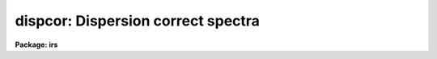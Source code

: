 .. _dispcor:

dispcor: Dispersion correct spectra
===================================

**Package: irs**

.. raw:: html

  <section id="s_usage">
  <h3>Usage</h3>
  <p>
  dispcor input output [records]
  </p>
  </section>
  <section id="s_parameters">
  <h3>Parameters</h3>
  <dl id="l_input">
  <dt><b>input</b></dt>
  <!-- Sec='PARAMETERS' Level=0 Label='input' Line='input' -->
  <dd>List of input spectra or root names to be dispersion corrected.  These may
  be echelle or non-echelle spectra, the task will determine which from the
  database dispersion functions.  When using the record number extension
  format, record number extensions will be appended to each root name in the
  list.
  </dd>
  </dl>
  <dl id="l_output">
  <dt><b>output</b></dt>
  <!-- Sec='PARAMETERS' Level=0 Label='output' Line='output' -->
  <dd>List of dispersion corrected output spectra or root names.  When using the
  record number extension format, record number extensions will be appended
  to each root name in the list.  The output extension will be the same as
  the input extension.  If <span style="font-family: monospace;">"no"</span> output list is specified then the output
  spectrum will replace the input spectrum after dispersion correction.
  </dd>
  </dl>
  <dl id="l_records">
  <dt><b>records (imred.irs and imred.iids only)</b></dt>
  <!-- Sec='PARAMETERS' Level=0 Label='records' Line='records (imred.irs and imred.iids only)' -->
  <dd>List of records or ranges of records to be appended to the input and output
  root names when using record number extension format.  The syntax of this
  list is comma separated record numbers or ranges of record numbers.  A
  range consists of two numbers separated by a hyphen.  A null list may be
  used if no record number extensions are desired.  This is a positional
  query parameter only if the record format is specified.
  </dd>
  </dl>
  <dl id="l_linearize">
  <dt><b>linearize = yes</b></dt>
  <!-- Sec='PARAMETERS' Level=0 Label='linearize' Line='linearize = yes' -->
  <dd>Interpolate the spectra to a linear dispersion sampling?  If yes, the
  spectra will be interpolated to a linear or log linear sampling using
  the linear dispersion parameters specified by other parameters.  If
  no, the nonlinear dispersion function(s) from the dispersion function
  database are assigned to the input image world coordinate system
  and the spectral data are not interpolated.
  </dd>
  </dl>
  <dl id="l_database">
  <dt><b>database = <span style="font-family: monospace;">"database"</span></b></dt>
  <!-- Sec='PARAMETERS' Level=0 Label='database' Line='database = "database"' -->
  <dd>Database containing dispersion solutions created by <b>identify</b> or
  <b>ecidentify</b>.  If the spectra have been previous dispersion corrected
  this parameter is ignored unless a new reference spectra are defined.
  </dd>
  </dl>
  <dl id="l_table">
  <dt><b>table = <span style="font-family: monospace;">""</span></b></dt>
  <!-- Sec='PARAMETERS' Level=0 Label='table' Line='table = ""' -->
  <dd>Wavelength coordinate table or reference image.  Elements in this optional
  table or reference image override the wavelength coordinates given below
  for specified apertures.  See the DISCUSSION for additional information.
  </dd>
  </dl>
  <dl id="l_w1">
  <dt><b>w1 = INDEF, w2 = INDEF, dw = INDEF, nw = INDEF</b></dt>
  <!-- Sec='PARAMETERS' Level=0 Label='w1' Line='w1 = INDEF, w2 = INDEF, dw = INDEF, nw = INDEF' -->
  <dd>The starting wavelength, ending wavelength, wavelength interval per pixel,
  and the number of pixels in the output spectra.  Any combination of these
  parameters may be used to restrict the wavelength coordinates of the output
  spectra.  If two or more have the value INDEF then suitable defaults based
  on the number of input pixels and the wavelength range of the reference
  dispersion solutions are used.  These defaults may either come from all
  spectra, all spectra of the same aperture, or individually for each
  spectrum depending on the values of the <i>global</i> and <i>samedisp</i>
  parameters.  Note that these parameters are specified in linear units even
  if a logarithmic wavelength scale is selected.  The conversion between
  linear and logarithmic intervals between pixels is given below.  These
  values may be overridden for specified apertures by a wavelength table or
  reference image.  Otherwise these values apply to all apertures.
  </dd>
  </dl>
  <dl id="l_log">
  <dt><b>log = no</b></dt>
  <!-- Sec='PARAMETERS' Level=0 Label='log' Line='log = no' -->
  <dd>Transform to linear logarithmic wavelength coordinates?  Linear logarithmic
  wavelength coordinates have wavelength intervals which are constant
  in the logarithm (base 10) of the wavelength.  Note that if conserving flux
  this will change the flux units to flux per log lambda interval.
  Note that if the input spectra are in log sampling then <i>log</i>=no will
  resample back to linear sampling and <i>log</i>=yes will resample keeping
  the output spectra in log sampling.
  </dd>
  </dl>
  <dl id="l_flux">
  <dt><b>flux = yes</b></dt>
  <!-- Sec='PARAMETERS' Level=0 Label='flux' Line='flux = yes' -->
  <dd>Conserve the total flux during interpolation rather than the flux density?
  If <span style="font-family: monospace;">"no"</span>, the output spectrum is average of the input spectrum across each
  output wavelength coordinate.  This conserves flux density.  If <span style="font-family: monospace;">"yes"</span> the
  input spectrum is integrated over the extent of each output pixel.  This
  conserves the total flux.  Note that in this case units of the flux will
  change; for example rebinning to logarithmic wavelengths will produce flux
  per log lambda.  For flux calibrated data you most likely would not want to
  conserve flux.
  </dd>
  </dl>
  <dl id="l_blank">
  <dt><b>blank = 0.</b></dt>
  <!-- Sec='PARAMETERS' Level=0 Label='blank' Line='blank = 0.' -->
  <dd>Output value corresponding to points outside the range of the input
  data.  In other words, the out of bounds value.  This only has an
  effect when linearizing and the output spectral coordinates extend
  beyond the input spectral range.
  </dd>
  </dl>
  <dl id="l_samedisp">
  <dt><b>samedisp = no</b></dt>
  <!-- Sec='PARAMETERS' Level=0 Label='samedisp' Line='samedisp = no' -->
  <dd>Use the same dispersion parameters for all apertures?  If yes then all
  apertures in a single image will have the same dispersion parameters.
  If the <i>global</i> parameter is all selected then all spectra in all
  images will have the same dispersion paramters.  This parameter
  would not normally be used with echelle spectra where each order
  has a different wavelength coverage.
  </dd>
  </dl>
  <dl id="l_global">
  <dt><b>global = no</b></dt>
  <!-- Sec='PARAMETERS' Level=0 Label='global' Line='global = no' -->
  <dd>Apply global wavelength defaults?  Defaults for the INDEF wavelength
  coordinate parameters are determined if two or less of the wavelength
  parameters are specified.  The defaults are based on the number of
  pixels and the wavelengths of the first and last pixel as given by the
  dispersion solution.  If this parameter is <span style="font-family: monospace;">"no"</span> this is done
  independently for each input spectrum.  If this parameter is <span style="font-family: monospace;">"yes"</span>
  then the maximum number of pixels and the minimum and maximum
  wavelengths of all the input spectra or those of the same aperture are
  used to provide defaults for the spectra.  The parameter
  <i>samedisp</i> determines whether the global coordinates are over all
  spectra or only those with the same aperture number.  The global option
  is used to have all the dispersion corrected spectra have the same
  wavelength coordinates without actually specifying the wavelength
  parameters.
  </dd>
  </dl>
  <dl id="l_ignoreaps">
  <dt><b>ignoreaps = no</b></dt>
  <!-- Sec='PARAMETERS' Level=0 Label='ignoreaps' Line='ignoreaps = no' -->
  <dd>If a reference dispersion solution is not found for an aperture
  use the first reference dispersion solution and ignore the aperture
  number?  If not ignoring the apertures all spectra must have a matching
  aperture for the dispersion solution and the task aborts if this is
  not the case.  Ignoring the apertures avoids this abort and instead
  the first dispersion solution is used.  Note this parameter does not
  mean ignore matches between reference and spectrum aperture numbers
  but only ignore the aperture number if no matching reference is
  found.
  Also if a reference table or image is given and <i>ignoreaps</i>=yes
  then the default dispersion parameters for any aperture not defined
  by the table or image will be that of the first defined aperture.
  This can still be overridden by giving explicit values for
  <i>w1, w2, dw</i> and <i>nw</i>.
  </dd>
  </dl>
  <dl id="l_confirm">
  <dt><b>confirm = no</b></dt>
  <!-- Sec='PARAMETERS' Level=0 Label='confirm' Line='confirm = no' -->
  <dd>Confirm the wavelength parameters for each spectrum?  If <i>yes</i>
  the wavelength parameters will be printed and the user will be asked
  whether to accept them.  If the parameters are not acceptable the
  user will be queried for new values.  The confirmation and parameter
  changes are repeated until an acceptable set of parameters is obtained.
  When the <i>global</i> parameter is <i>yes</i> changes to the wavelength
  parameters will remain in effect until changed again.
  </dd>
  </dl>
  <dl id="l_listonly">
  <dt><b>listonly = no</b></dt>
  <!-- Sec='PARAMETERS' Level=0 Label='listonly' Line='listonly = no' -->
  <dd>List the dispersion coordinates only?  If set then the dispersion coordinates
  are listed but the spectra are not dispersion corrected.  This may be used
  to determine what the default wavelengths would be based on the dispersion
  solutions.
  </dd>
  </dl>
  <dl id="l_verbose">
  <dt><b>verbose = yes</b></dt>
  <!-- Sec='PARAMETERS' Level=0 Label='verbose' Line='verbose = yes' -->
  <dd>Print the dispersion function and coordinate assignments?
  </dd>
  </dl>
  <dl id="l_logfile">
  <dt><b>logfile = <span style="font-family: monospace;">""</span></b></dt>
  <!-- Sec='PARAMETERS' Level=0 Label='logfile' Line='logfile = ""' -->
  <dd>Log file for recording the dispersion correction operations.  If no file
  name is given then no log information is recorded.
  </dd>
  </dl>
  </section>
  <section id="s_description">
  <h3>Description</h3>
  <p>
  The dispersion coordinate systems of the input spectra are set or changed
  in the output spectra.  The output spectra may be the same as the input
  spectra if no output spectra are specified or the output name is the
  same as the input name.  The input and output spectra are specified
  by image templates or lists.  In the <b>irs/iids</b> packages the
  input and output spectra are specified as root names and the record
  numbers are specified by the <i>record</i> parameter.  The records are
  given as a set of comma separate single numbers or ranges of hyphen
  separated numbers.  If no records are specified then the input and output
  images are assumed to be full names.
  </p>
  <p>
  The dispersion coordinate system is defined either in the image header or
  by dispersion functions in the specified database.  To use reference
  spectra dispersion functions they must first be assigned to the image with
  <b>identify (reidentify)</b>, <b>ecidentify (ecreidentify)</b>,
  <b>refspectra</b>, or <b>hedit</b>.  These tasks define the image header
  keywords REFSPEC1, REFSPEC2, REFSHFT1, and REFSHFT2.  The test which
  determines whether to use the current dispersion coordinate system or
  reference spectra dispersion solutions is the presence of the REFSPEC1
  keyword.  Since it is an error to apply a dispersion function to data which
  have already been dispersion corrected the any dispersion function keywords
  are deleted after use and a record of them entered in sequential image
  header keywords beginning with DCLOG.
  </p>
  <p>
  Dispersion functions are specified by one or both of the reference spectrum
  image header keywords REFSPEC1 and REFSPEC2 containing the name of
  calibration spectra with dispersion function solutions (either echelle
  dispersion functions from <b>ecidentify</b> or non-echelle dispersion
  functions from <b>identify</b>) in the database.  There must be a dispersion
  function for each aperture in the input spectrum unless the <i>ignoreaps</i>
  flag is set.  If the flag is not set the task will abort if a matching
  aperture is not found while if it is set spectra without a matching
  aperture in the reference dispersion solutions will use the first
  dispersion solution.  Note that aperture number matching is done in both
  cases and the <i>ignoreaps</i> parameter only applies to non-matching
  spectra.  The common situation for using the <i>ignoreaps</i> option is when
  there is a single reference dispersion solution which is to be applied to a
  number of spectra with different aperture numbers; hence effectively
  ignoring the reference spectrum aperture number.
  </p>
  <p>
  If two reference spectra are specified the names may be followed by a
  weighting factor (assumed to be 1 if missing).  The wavelength of a pixel
  is then the weighted averge of the wavelengths of the two dispersion
  functions.  The task <b>refspectra</b> provides a number of ways to assign
  reference spectra.  Note, however, that these assignments may be made
  directly using the task <b>hedit</b> or with some other task or script if
  none of the methods are suitable.  Also note that <b>identify</b> and
  <b>reidentify</b> add the REFSPEC1 keyword refering to the image itself
  when a database entry is written.
  </p>
  <p>
  In addition to the one or two reference dispersion functions for each input
  aperture there may also be image header keywords REFSHFT1 and REFSHFT2
  specifying reference spectra whose dispersion function zero point shifts
  (the <span style="font-family: monospace;">"shift"</span> parameter in the database files) are to be applied to the
  reference dispersion functions.  The shifts from REFSHFT1 will be applied
  to the dispersion functions from REFSPEC1 and similarly for the second
  dispersion functions.  The reference shifts need not be present for every
  aperture in a multispectrum image.  By default the mean shift from all the
  reference apertures having a zero point shift is applied to all the
  reference dispersion functions.  If the REFSHFT keyword has the modifier
  word <span style="font-family: monospace;">"nearest"</span> following the spectrum name then the shift from the nearest
  aperture in spatial position (from the aperture extraction limits in the
  original 2D spectrum as recorded in the 6th and 7th fields of the APNUM
  keywords) is used for a particular input aperture.  If the modifier word is
  <span style="font-family: monospace;">"interp"</span> then the nearest two apertures are used to interpolate a zero
  point shift spatially.
  </p>
  <p>
  The purpose of the reference shift keywords is to apply a wavelength zero
  point correction to the reference dispersion functions determined from
  separate arc calibration observations using a few apertures taken at the
  same time as object observations.  For example, consider multifiber
  observations in which one or more fibers are assigned to arc lamps at the
  same time the other fibers are used to observe various objects.  The basic
  dispersion reference, the REFSPEC keywords, will come from arc observations
  taken through all the fibers.  The arc fibers used during an object
  observation are then calibrated against their corresponding fibers in the
  arc calibration observations to determine a zero point shift.  The REFSHFT
  keywords will contain the name of the object spectrum itself and the shifts
  from the simultaneous arc fibers will be interpolated spatially to the
  nonarc object fibers and applied to the dispersion functions from the arc
  calibrations for those fibers.
  </p>
  <p>
  The reference shift keywords are currently added with <b>hedit</b> and zero
  point shifts computed with <b>identify/reidentify</b>.  The complexities of
  this have been hidden in the multifiber <b>imred</b> instrument reduction
  packages.  The reference shift correction feature was added primarily for
  use in those reduction packages.
  </p>
  <p>
  If the <i>linearize</i> parameter is no the dispersion functions, weights,
  and shifts are transferred from the database to the world coordinate system
  keywords in the image header.  Except for printing processing information
  that is all that is done to the spectra.
  </p>
  <p>
  If the <i>linearize</i> parameter is yes the spectra are interpolated to a
  linear wavelength scale and the dispersion coordinate system in the header
  is set apprpriately.  A linear wavelength coordinate system is defined by a
  starting wavelength, an ending wavelength, a wavelength interval per pixel,
  and the number of pixels.  These four parameters actually overspecify the
  coordinate system and only three of these values are needed to define it.
  The output coordinate system is specified by giving a set or subset of
  these parameters using the parameters <i>w1</i>, <i>w2</i>, <i>dw</i>, and
  <i>nw</i>.
  </p>
  <p>
  When the <i>log</i> option is used these parameters are still specified and
  computed in non-log units but the effective interval per pixel is
  </p>
  <div class="highlight-default-notranslate"><pre>
  dw_log = (log10(w2) - log10(w1)) / (nw - 1)
  dw_log = (log10(w1+dw*(nw-1)) - log10(w1)) / (nw - 1)
  </pre></div>
  <p>
  In other words, the logarithmic interval divides the starting and ending
  wavelength into the required number of pixels in log step.  To avoid
  confusion in this case it is best to specify the starting and ending
  wavelengths (in non-log units) and the number of pixels.
  </p>
  <p>
  Note that if <i>log</i>=yes the input spectra in either linear
  or log sampling will be resampled to produces an output spectrum in
  log sampling.  Similarly, if <i>log</i>=no the input spectra will
  be resampled to linear sampling.  This means that log sampled input
  spectra will be resampled to linear sampling.
  </p>
  <p>
  Default values for any parameters which are not specified, by using the
  value INDEF, are supplied based on the wavelengths of the first and last
  pixel as given by the dispersion function and the number of pixels in the
  input image.  The defaults may either be determined separately for each
  spectrum (<i>global</i> = <i>no</i>), from all spectra with the same aperture
  (<i>global</i> = <i>yes</i> and <i>samedisp</i> = <i>no</i>), or from all the
  spectra (<i>global</i> = <i>yes</i> and <i>samedisp</i> = <i>yes</i>).  As
  indicated, the parameter <i>samedisp</i> determines whether defaults are
  determined independently for each aperture or set the same for all
  apertures.
  </p>
  <p>
  Another way to specify the wavelengths when there are many apertures is to
  use a wavelength table or reference image.  If an spectrum image name is
  specified with the <i>table</i> parameter then the dispersion parameters for
  each apertures are set to be the same as the reference spectrum.
  Alternatively, a text file table consisting of lines containing an aperture
  number, the starting wavelength, the ending wavelength, the wavelength
  interval per pixel, and the number of output pixels may be specified.  Any
  of these values may be specified as INDEF (though usually the aperture
  number is not).  One way to view the wavelength table/reference spectrum is
  that an entry in the wavelength table/reference spectrum overrides the
  values of the parameters <i>w1</i>, <i>w2</i>, <i>dw</i>, and <i>nw</i>, which
  normally apply to all apertures, for the specified aperture.  The
  wavelength table is used to specify explicit independent values for
  apertures.  The global mechanism can supply independent values for the
  INDEF parameters when the <i>samedisp</i> parameter is no.
  </p>
  <p>
  If one wishes to verify and possibly change the defaults assigned,
  either globally or individually, the <i>confirm</i> flag may be set.  The
  user is asked whether to accept these values.  By responding with no the
  user is given the chance to change each parameter value.  Then the new
  parameters are printed and the user is again asked to confirm the
  parameters.  This is repeated until the desired parameters are set.  When
  the defaults are not global the changed parameters will not be used for the
  next spectrum.  When the global option is used any changes made are
  retained (either for all apertures or independently for each aperture)
  until changed again.
  </p>
  <p>
  When adjusting the wavelengths the user should specify which parameter is
  free to change by entering INDEF.  If none of the parameters are specified
  as INDEF then those values which were not changed, i.e. by accepting the
  current value, are the first to be changed.
  </p>
  <p>
  Once the wavelength scale has been defined the input spectrum is
  interpolated for each output pixel.  Output wavelengths outside the range
  of the input spectrum are set to the value given by the <i>blank</i> parameter
  value.  The default interpolation function
  is a 5th order polynomial.  The choice of interpolation type is made
  with the package parameter <span style="font-family: monospace;">"interp"</span>.  It may be set to <span style="font-family: monospace;">"nearest"</span>,
  <span style="font-family: monospace;">"linear"</span>, <span style="font-family: monospace;">"spline3"</span>, <span style="font-family: monospace;">"poly5"</span>, or <span style="font-family: monospace;">"sinc"</span>.  Remember that this
  applies to all tasks which might need to interpolate spectra in the
  <b>onedspec</b> and associated packages.  For a discussion of interpolation
  types see <b>onedspec</b>.
  </p>
  <p>
  When it is desired to conserve total flux, particularly when the dispersion is
  significantly reduced, the parameter <i>flux</i> is set to yes and the
  output pixel value is obtained by integrating the interpolation function
  across the wavelength limits of the output pixel.  If it is set to no
  then the flux density is conserved by averaging across the output pixel
  limits.
  </p>
  <p>
  The input spectrum name, reference spectra, and the wavelength parameters
  will be printed on the standard output if the <i>verbose</i> parameter is
  set and printed to a log file if one is specified with the <i>logfile</i>
  parameter.  If one wishes to only check what wavelengths will be determined
  for the defaults without actually dispersion correcting the spectra the
  <i>listonly</i> flag may be set.
  </p>
  <p>
  Other tasks which may be used to change the dispersion coordinate system
  are <b>scopy</b>, <b>specshift</b>, and <b>sapertures</b>.
  </p>
  </section>
  <section id="s_examples">
  <h3>Examples</h3>
  <p>
  In the examples when the task is used in the IRS and IIDS packages,
  shown with the <span style="font-family: monospace;">"ir&gt;"</span> prompt the spectra have a record number extension
  image name format and the records parameter must be specified.  In
  the other case shown with the <span style="font-family: monospace;">"on&gt;"</span> prompt the records parameter is
  not used.
  </p>
  <p>
  1.  Dispersion correct spectra so that they have the same number of pixels
  and the wavelengths limits are set by the reference spectra.
  </p>
  <div class="highlight-default-notranslate"><pre>
  ir&gt; dispcor spec dcspec 9,10,447-448
  dcspec.0009: ap = 0, w1 = 5078.84, w2 = 6550.54, dw = 1.797, nw = 820
  dcspec.0010: ap = 1, w1 = 5078.71, w2 = 6552.81, dw = 1.800, nw = 820
  dcspec.0447: ap = 0, w1 = 5082.57, w2 = 6551.45, dw = 1.794, nw = 820
  dcspec.0448: ap = 1, w1 = 5082.03, w2 = 6553.66, dw = 1.797, nw = 820
  
  on&gt; dispcor allspec.ms dcallspec.ms
  dcallspec.ms: ap = 1, w1 = 5078.84, w2 = 6550.54, dw = 1.797, nw = 820
  dcallspec.ms: ap = 2, w1 = 5078.71, w2 = 6552.81, dw = 1.800, nw = 820
  dcallspec.ms: ap = 3, w1 = 5082.57, w2 = 6551.45, dw = 1.794, nw = 820
  dcallspec.ms: ap = 4, w1 = 5082.03, w2 = 6553.66, dw = 1.797, nw = 820
  </pre></div>
  <p>
  2.  Confirm and change assignments.
  </p>
  <div class="highlight-default-notranslate"><pre>
  on&gt; dispcor spec* %spec%new%* confirm+
  new009: ap = 0, w1 = 5078.84, w2 = 6550.54, dw = 1.797, nw = 820
    Change wavelength coordinate assignments? (yes):
    Starting wavelength (5078.8421234): 5070
    Ending wavelength (6550.535123):
    Wavelength interval per pixel (1.79693812):
    Number of output pixels (820): INDEF
  new009: ap = 0, w1 = 5070., w2 = 6550.53, dw = 1.795, nw = 826
    Change wavelength coordinate assignments? (yes): no
  new010: ap = 1, w1 = 5078.71, w2 = 6552.81, dw = 1.800, nw = 820
    Change wavelength coordinate assignments? (no): yes
    Starting wavelength (5078.7071234): 5100
    Ending wavelength (6550.805123): 6500
    Wavelength interval per pixel (1.79987512): INDEF
    Number of output pixels (820): INDEF
  new010: ap = 1, w1 = 5100., w2 = 6500., dw = 1.797, nw = 780
    Change wavelength coordinate assignments? (yes): no
  new447: ap = 0, w1 = 5082.57, w2 = 6551.45, dw = 1.793, nw = 820
    Change wavelength coordinate assignments? (yes): no
  new448: ap = 1, w1 = 5082.03, w2 = 6553.66, dw = 1.797, nw = 820
    Change wavelength coordinate assignments? (no):
  </pre></div>
  <p>
  3. Confirm global assignments and do dispersion correction in place.
  record format.
  </p>
  <div class="highlight-default-notranslate"><pre>
  ir&gt; dispcor irs "" 9,10,447,448 confirm+ global+ samedisp+
  irs.0009: ap = 0, w1 = 5078.71, w2 = 6553.66, dw = 1.801, nw = 820
    Change wavelength coordinate assignments? (yes):
    Starting wavelength (5078.7071234): 5100
    Ending wavelength (6553.664123): 6500
    Wavelength interval per pixel (1.80092412):
    Number of output pixels (820):
  irs.0009: ap = 0, w1 = 5100., w2 = 6500., dw = 1.799, nw = 779
    Change wavelength coordinate assignments? (yes): no
  irs.0010: ap = 1, w1 = 5100., w2 = 6500., dw = 1.799, nw = 779
    Change wavelength coordinate assignments? (no):
  irs.0447: ap = 0, w1 = 5100., w2 = 6500., dw = 1.799, nw = 779
    Change wavelength coordinate assignments? (no):
  irs.0448: ap = 1, w1 = 5100., w2 = 6500., dw = 1.799, nw = 779
    Change wavelength coordinate assignments? (no):
  </pre></div>
  <p>
  4. Make a nonlinear dispersion correction in place.
  </p>
  <div class="highlight-default-notranslate"><pre>
  on&gt; dispcor spec* ""  linearize=no verbose- logfile=logfile
  </pre></div>
  <p>
  5. Apply a single dispersion solution to a set of record number format
  images.
  </p>
  <div class="highlight-default-notranslate"><pre>
  ir&gt; dispcor nite101 dcnite101 "1-10" ignore+ confirm-
  </pre></div>
  </section>
  <section id="s_revisions">
  <h3>Revisions</h3>
  <dl id="l_DISPCOR">
  <dt><b>DISPCOR V2.12.3</b></dt>
  <!-- Sec='REVISIONS' Level=0 Label='DISPCOR' Line='DISPCOR V2.12.3' -->
  <dd>Added the blank parameter value.
  </dd>
  </dl>
  <dl id="l_DISPCOR">
  <dt><b>DISPCOR V2.11.3</b></dt>
  <!-- Sec='REVISIONS' Level=0 Label='DISPCOR' Line='DISPCOR V2.11.3' -->
  <dd>Long slit and data cubes can be used with this task to either resample
  using the existing WCS or to use a single dispersion function from
  IDENTIFY.  It uses the first one found.
  </dd>
  </dl>
  <dl id="l_DISPCOR">
  <dt><b>DISPCOR V2.10.3</b></dt>
  <!-- Sec='REVISIONS' Level=0 Label='DISPCOR' Line='DISPCOR V2.10.3' -->
  <dd>Provision was added for IDENTIFY dispersion solutions consisting of
  only a shift (as produced by the <span style="font-family: monospace;">'g'</span> key in IDENTIFY or the refit=no
  flag in REIDENTIFY) to be applied to previously LINEARIZED spectra.
  Thus it is possible to use IDENIFY/REIDENTIFY to automatically
  compute a zero point shift based on 1 or more lines and then shift
  all the spectra to that zero point.
  DISPCOR will now allow multiple uses of IDENTIFY dispersion solutions
  in a simple way with but with continuing protection against accidental
  multiple uses of the same dispersion solutions.  When a spectrum is
  first dispersion corrected using one or more reference spectra keywords
  the dispersion flag is set and the reference spectra keywords are moved to
  DCLOGn keywords.  If DISPCOR is called again without setting new
  reference spectra keywords then the spectra are resampled (rebinned)
  using the current coordinate system.  If new reference spectra are set
  then DISPCOR will apply these new dispersion functions.  Thus the user
  now explicitly enables multiple dispersion functions by adding
  reference spectra keywords and DISPCOR eliminates accidental multiple
  uses of the same dispersion function by renaming the reference
  spectra.  The renamed keywords also provide a history.
  The flux conservation option now computes an average across the
  output pixel rather than interpolating to the middle of the output
  pixel when <i>flux</i> is no.  This preserves the flux density and
  includes all the data; i.e. a coarse resampling will not eliminate
  features which don't fall at the output pixel coordinates.
  Some additional log and verbose output was added to better inform the
  user about what is done.
  Better error information is now printed if a database dispersion function
  is not found.
  </dd>
  </dl>
  <dl id="l_DISPCOR">
  <dt><b>DISPCOR V2.10</b></dt>
  <!-- Sec='REVISIONS' Level=0 Label='DISPCOR' Line='DISPCOR V2.10' -->
  <dd>This is a new version with many differences.  It replaces the previous
  three tasks <b>dispcor, ecdispcor</b> and <b>msdispcor</b>.  It applies both
  one dimensional and echelle dispersion functions.  The new parameter
  <i>linearize</i> selects whether to interpolate the spectra to a uniform
  linear dispersion (the only option available previously) or to assign a
  nonlinear dispersion function to the image without any interpolation.  The
  interpolation function parameter has been eliminated and the package
  parameter <i>interp</i> is used to select the interpolation function.  The
  new interpolation type <span style="font-family: monospace;">"sinc"</span> may be used but care should be exercised.
  The new task supports applying a secondary zero point shift spectrum to a
  master dispersion function and a spatial interpolation of the shifts when
  calibration spectra are taken at the same time on a different region of the
  same 2D image.  The optional wavelength table may now also be an image to
  match dispersion parameters.  The <i>apertures</i> and <i>rebin</i>
  parameters have been eliminated.  If an input spectrum has been previously
  dispersion corrected it will be resampled as desired.  Verbose and log file
  parameters have been added to log the dispersion operations as desired.
  The record format syntax is available in the <b>irs/iids</b> packages.
  </dd>
  </dl>
  </section>
  <section id="s_see_also">
  <h3>See also</h3>
  <p>
  package, refspectra, scopy, specshift, sapertures
  </p>
  
  </section>
  
  <!-- Contents: 'NAME' 'USAGE' 'PARAMETERS' 'DESCRIPTION' 'EXAMPLES' 'REVISIONS' 'SEE ALSO'  -->
  
